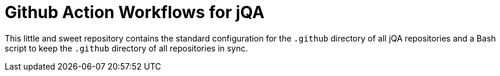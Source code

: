 = Github Action Workflows for jQA

This little and sweet repository contains the standard configuration
for the `.github` directory of all jQA repositories and a Bash script
to keep the `.github` directory of all repositories in sync.

